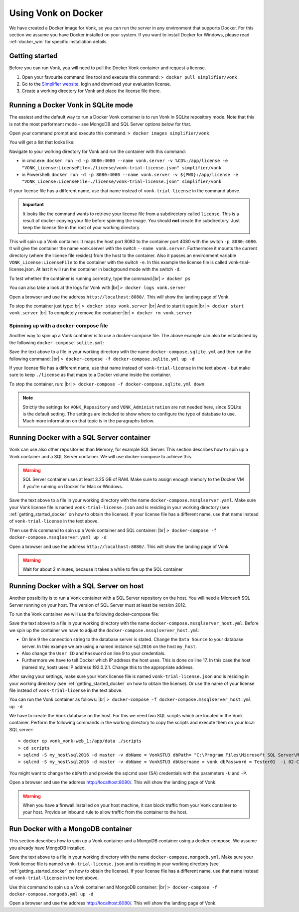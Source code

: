 .. _use_docker:

====================
Using Vonk on Docker
====================

We have created a Docker image for Vonk, so you can run the server in any environment that supports Docker. For this section we
assume you have Docker installed on your system. If you want to install Docker for Windows, please read :ref:`docker_win` for specific
installation details.

.. _getting_started_docker:

Getting started
---------------

Before you can run Vonk, you will need to pull the Docker Vonk container and request a license.

1. Open your favourite command line tool and execute this command:
   ``> docker pull simplifier/vonk``

2. Go to the `Simplifier website <https://simplifier.net>`_, login and download your evaluation license.

3. Create a working directory for Vonk and place the license file there.


Running a Docker Vonk in SQLite mode
------------------------------------

The easiest and the default way to run a Docker Vonk container is to run Vonk in SQLite repository mode. Note that this is not the most performant mode - see MongoDB and SQL Server options below for that.

Open your command prompt and execute this command:
``> docker images simplifier/vonk``

You will get a list that looks like:

.. image:: ../images/docker1.png

Navigate to your working directory for Vonk and run the container with this command:

- in cmd.exe: ``docker run -d -p 8080:4080 --name vonk.server -v %CD%:/app/license -e "VONK_License:LicenseFile=./license/vonk-trial-license.json" simplifier/vonk``

- in Powershell: ``docker run -d -p 8080:4080 --name vonk.server -v ${PWD}:/app/license -e "VONK_License:LicenseFile=./license/vonk-trial-license.json" simplifier/vonk``

If your license file has a different name, use that name instead of ``vonk-trial-license`` in the command above.

.. important:: It looks like the command wants to retrieve your license file from a subdirectory called ``license``. This is a result
  of docker copying your file before spinning the image. You should **not** create the subdirectory. Just keep the license file in the root
  of your working directory.

This will spin up a Vonk container. It maps the host port 8080 to the container port 4080 with the switch ``-p 8080:4080``. It will give the
container the name vonk.server with the switch ``--name vonk.server``.
Furthermore it mounts the current directory (where the license file resides) from the host to the container. Also it passes an environment
variable ``VONK_License:LicenseFile`` to the container with the switch ``-e``.
In this example the license file is called vonk-trial-license.json. At last it will run the container in background mode with the switch ``-d``.

To test whether the container is running correctly, type the command:|br|
``> docker ps``

.. image:: ../images/docker2.png

You can also take a look at the logs for Vonk with:|br|
``> docker logs vonk.server``

Open a browser and use the address ``http://localhost:8080/``. This will show the landing page of Vonk.

To stop the container just type:|br|
``> docker stop vonk.server``
|br| And to start it again:|br|
``> docker start vonk.server``
|br| To completely remove the container:|br|
``> docker rm vonk.server``

Spinning up with a docker-compose file
^^^^^^^^^^^^^^^^^^^^^^^^^^^^^^^^^^^^^^
Another way to spin up a Vonk container is to use a docker-compose file. The above example can also be established by the following ``docker-compose-sqlite.yml``:

.. code-block:: yaml
   :linenos:

   version: '3'

   services:

     vonk-web:
       image: simplifier/vonk
       ports:
         - "8080:4080"
       environment:
         - VONK_Repository=SQLite
         - VONK_Administration:Repository=SQLite
         - VONK_License:LicenseFile=./license/vonk-trial-license.json
       volumes:
         - .:/app/license


Save the text above to a file in your working directory with the name ``docker-compose.sqlite.yml`` and then run the following command: |br|
``> docker-compose -f docker-compose.sqlite.yml up -d``

If your license file has a different name, use that name instead of ``vonk-trial-license`` in the text above - but make sure to keep ``./license`` as that maps to a Docker volume inside the container.

.. image:: ../images/docker3.png

To stop the container, run: |br|
``> docker-compose -f docker-compose.sqlite.yml down``

.. note::

    Strictly the settings for ``VONK_Repository`` and ``VONK_Administration`` are not needed here, since SQLite is the default setting. The settings are included to show where to configure the type of database to use.
    Much more information on that topic is in the paragraphs below.

Running Docker with a SQL Server container
------------------------------------------

Vonk can use also other repositories than Memory, for example SQL Server. This section describes how to spin up a Vonk container and a SQL Server container.
We will use docker-compose to achieve this.

.. warning:: SQL Server container uses at least 3.25 GB of RAM. Make sure to assign enough memory to the Docker VM if you're running on Docker for Mac or Windows.

.. code-block:: yaml
   :linenos:

   version: '3'

   services:
 
     vonk-web:
       image: simplifier/vonk
       ports:
         - "8080:4080"
       depends_on:
         - vonk-server-db
       environment:
         - VONK_Repository=SQL
         - VONK_SqlDbOptions:ConnectionString=Initial Catalog=VonkStu3;Data Source=vonk-sqlserver-db,1433;User ID=vonk;Password=Tester01
         - VONK_SqlDbOptions:SchemaName=vonk
         - VONK_SqlDbOptions:AutoUpdateDatabase=true
         - VONK_SqlDbOptions:AutoUpdateConnectionString=Initial Catalog=VonkStu3;Data Source=vonk-sqlserver-db,1433;User ID=sa;Password=SQLServerStrong(!)Password*
         - VONK_Administration:Repository=SQL
         - VONK_Administration:SqlDbOptions:ConnectionString=Initial Catalog=VonkAdmin;Data Source=vonk-sqlserver-db,1433;User ID=vonk;Password=Tester01
         - VONK_Administration:SqlDbOptions:SchemaName=vonkadmin
         - VONK_Administration:SqlDbOptions:AutoUpdateDatabase=true
         - VONK_Administration:SqlDbOptions:AutoUpdateConnectionString=Initial Catalog=VonkAdmin;Data Source=vonk-sqlserver-db,1433;User ID=sa;Password=SQLServerStrong(!)Password*
         - VONK_License:LicenseFile=./license/vonk-trial-license.json
       volumes:
         - .:/app/license
         - script-volume:/app/data
 
     vonk-sqlserver-db:
       image: microsoft/mssql-server-linux
       ports:
         - "1433:1433"
       environment:
         - ACCEPT_EULA=Y
         - SA_PASSWORD=SQLServerStrong(!)Password*
         - dbName=VonkStu3
         - dbPath=/var/opt/mssql/data/
         - AdminDbName=VonkAdmin
         - AdminDbUsername=vonk
         - AdminDbPassword=Tester01
         - dbUsername=vonk
         - dbPassword=Tester01
      healthcheck:
        test: /opt/mssql-tools/bin/sqlcmd -S localhost -U sa -P 'SQLServerStrong(!)Password*' -Q 'SELECT 1 FROM VonkSTU3.sys.tables'
        interval: 1m30s
        timeout: 10s
        retries: 3
      volumes:
         - script-volume:/app/data
       command: bash -c "sleep 10 && cat /app/data/install_vonkdb.sh | tr -d '\r' | sh &  /opt/mssql/bin/sqlservr"
 
   volumes:
     script-volume:
	  
Save the text above to a file in your working directory with the name ``docker-compose.mssqlserver.yaml``. Make sure your Vonk license file is named
``vonk-trial-license.json`` and is residing in your working directory (see :ref:`getting_started_docker` on how to obtain the license). 
If your license file has a different name, use that name instead of ``vonk-trial-license`` in the text above.


Then use this command to spin up a Vonk container and SQL container: |br|
``> docker-compose -f docker-compose.mssqlserver.yaml up -d``

Open a browser and use the address ``http://localhost:8080/``. This will show the landing page of Vonk.

.. warning:: Wait for about 2 minutes, because it takes a while to fire up the SQL container

Running Docker with a SQL Server on host
----------------------------------------

Another possibility is to run a Vonk container with a SQL Server repository on the host. You will need a Microsoft SQL Server running on your host.
The version of SQL Server must at least be version 2012.

To run the Vonk container we will use the following docker-compose file:

.. code-block:: yaml
   :linenos:

   version: '3'

   services:
 
     vonk-web:
       image: simplifier/vonk
       ports:
         - "8080:4080"
       environment:
         - VONK_Repository=SQL
         - VONK_SqlDbOptions:ConnectionString=Database=VonkStu3;Server=<myServerName\myInstanceName>;User ID=<myUser>;Password=<myPassword>
         - VONK_SqlDbOptions:SchemaName=vonk
         - VONK_SqlDbOptions:AutoUpdateDatabase=true
         - VONK_SqlDbOptions:AutoUpdateConnectionString=Database=VonkStu3;Server=<myServerName\myInstanceName>;User ID=<DLLUser>;Password=<myPassword>
         - VONK_Administration:Repository=SQL
         - VONK_Administration:SqlDbOptions:ConnectionString=Database=VonkAdmin;Server=<myServerName\myInstanceName>;User ID=<myUser>;Password=<myPassword>
         - VONK_Administration:SqlDbOptions:SchemaName=vonkadmin
         - VONK_Administration:SqlDbOptions:AutoUpdateDatabase=true
         - VONK_Administration:SqlDbOptions:AutoUpdateConnectionString=Database=VonkAdmin;Server=<myServerName\myInstanceName>;User ID=<DLLUser>;Password=<myPassword>
         - VONK_License:LicenseFile=./license/vonk-trial-license.json
       volumes:
         - .:/app/license
       extra_hosts:
         - "my_host:192.0.2.1"
 
Save the text above to a file in your working directory with the name ``docker-compose.mssqlserver_host.yml``. Before we spin up the container we have
to adjust the ``docker-compose.mssqlserver_host.yml``:

* On line 9 the connection string to the database server is stated. Change the ``Data Source`` to your database server. In this exampe we are using a
  named instance ``sql2016`` on the host ``my_host``.
* Also change the ``User ID`` and ``Password`` on line 9 to your credentials.
* Furthermore we have to tell Docker which IP address the host uses. This is done on line 17.
  In this case the host (named my_host) uses IP address 192.0.2.1. Change this to the appropriate address.

After saving your settings, make sure your Vonk license file is named ``vonk-trial-license.json`` and is residing in your working directory
(see :ref:`getting_started_docker` on how to obtain the license). Or use the name of your license file instead of ``vonk-trial-license`` in the text above.

You can run the Vonk container as follows: |br|
``> docker-compose -f docker-compose.mssqlserver_host.yml up -d``

We have to create the Vonk database on the host. For this we need two SQL scripts which are located in the Vonk container. Perform the following commands
in the working directory to copy the scripts and execute them on your local SQL server::

  > docker cp vonk_vonk-web_1:/app/data ./scripts
  > cd scripts
  > sqlcmd -S my_host\sql2016 -d master -v dbName = VonkSTU3 dbPath= "C:\Program Files\Microsoft SQL Server\MSSQL13.SQL2016\MSSQL\DATA\" -i 01-CreateDatabaseAndSchema.sql
  > sqlcmd -S my_host\sql2016 -d master -v dbName = VonkSTU3 dbUsername = vonk dbPassword = Tester01  -i 02-CreateDBUser.sql

You might want to change the ``dbPath`` and provide the sqlcmd user (SA) credentials with the parameters ``-U`` and ``-P``.

Open a browser and use the address http://localhost:8080/. This will show the landing page of Vonk.

.. warning:: When you have a firewall installed on your host machine, it can block traffic from your Vonk container to your host.
	Provide an inbound rule to allow traffic from the container to the host.

Run Docker with a MongoDB container
-----------------------------------

This section describes how to spin up a Vonk container and a MongoDB container using a docker-compose. We assume you already have MongoDB installed.

.. code-block:: yaml
   :linenos:

   version: '3'
	 
   services:
	 
     vonk-web:
       image: simplifier/vonk
       environment:
         - VONK_Repository=MongoDb
         - VONK_MongoDbOptions:ConnectionString=mongodb://vonk-mongo-db/vonkstu3
         - VONK_MongoDbOptions:EntryCollection=vonkentries
         - VONK_Administration:Repository=MongoDb
         - VONK_Administration:MongoDbOptions:ConnectionString=mongodb://vonk-mongo-db/vonkadmin
         - VONK_Administration:MongoDbOptions:EntryCollection=vonkentries
         - VONK_License:LicenseFile=./license/vonk-trial-license.json
       volumes:
         - .:/app/license
       ports:
         - "8080:4080"
	 
     vonk-mongo-db:
       image: mongo

Save the text above to a file in your working directory with the name ``docker-compose.mongodb.yml``. Make sure your Vonk license file is named ``vonk-trial-license.json``
and is residing in your working directory (see :ref:`getting_started_docker` on how to obtain the license).
If your license file has a different name, use that name instead of ``vonk-trial-license`` in the text above.


Use this command to spin up a Vonk container and MongoDB container: |br|
``> docker-compose -f docker-compose.mongodb.yml up -d``

Open a browser and use the address http://localhost:8080/. This will show the landing page of Vonk.



.. |br| raw:: html

   <br />
